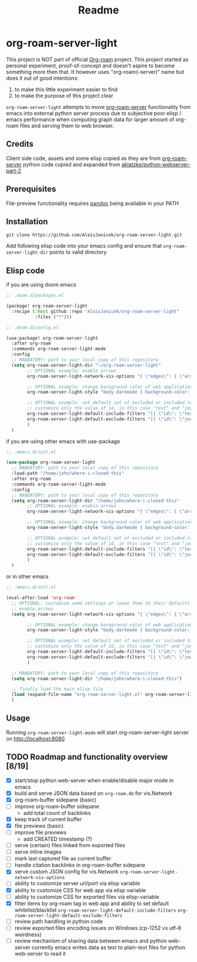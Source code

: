 #+TITLE: Readme

* org-roam-server-light
This project is NOT part of official [[https://www.orgroam.com/][Org-roam]] project.
This project started as personal experiment, proof-of-concept and doesn't aspire to become something more then that.
It however uses "org-roam(-server)" name but does it out of good intentions:
1. to make this little experiment easier to find
2. to make the purpose of this project clear

=org-roam-server-light= attempts to move [[https://github.com/org-roam/org-roam-server][org-roam-server]] functionality from emacs into external python server process due to subjective poor elisp / emacs performance when computing graph data for larger amount of org-roam files and serving them to web browser.

** Credits
Client side code, assets and some elisp copied as they are from [[https://github.com/org-roam/org-roam-server][org-roam-server]]
python code copied and expanded from [[https://github.com/aklatzke/python-webserver-part-2][aklatzke/python-webserver-part-2]]

** Prerequisites
File-preview functionality requires [[https://pandoc.org/][pandoc]] being available in your PATH

** Installation
#+BEGIN_EXAMPLE
git clone https://github.com/AloisJanicek/org-roam-server-light.git
#+END_EXAMPLE

Add following elisp code into your emacs config and ensure that =org-roam-server-light-dir= points to valid directory

** Elisp code
if you are using doom emacs

#+BEGIN_SRC emacs-lisp
;; .doom.d/packages.el

(package! org-roam-server-light
  :recipe (:host github :repo "AloisJanicek/org-roam-server-light"
           :files ("*")))
#+END_SRC

#+BEGIN_SRC emacs-lisp
;; .doom.d/config.el

(use-package! org-roam-server-light
  :after org-roam
  :commands org-roam-server-light-mode
  :config
  ;; MANDATORY: path to your local copy of this repository
  (setq org-roam-server-light-dir "~/org-roam-server-light"
        ;; OPTIONAL example: enable arrows
        org-roam-server-light-network-vis-options "{ \"edges\": { \"arrows\": { \"to\": { \"enabled\": true,\"scaleFactor\": 1.15 } } } }"

        ;; OPTIONAL example: change background color of web application
        org-roam-server-light-style "body.darkmode { background-color: #121212!important; }"

        ;; OPTIONAL example: set default set of excluded or included tags
        ;; customize only the value of id, in this case "test" and "journal"
        org-roam-server-light-default-include-filters "[{ \"id\": \"test\", \"parent\" : \"tags\"  }]"
        org-roam-server-light-default-exclude-filters "[{ \"id\": \"journal\", \"parent\" : \"tags\"  }]"
        )
  )
#+END_SRC

if you are using other emacs with use-package

#+BEGIN_SRC emacs-lisp
;; .emacs.d/init.el

(use-package org-roam-server-light
  ;; MANDATORY: path to your local copy of this repository
  :load-path "/home/john/where-i-cloned-this"
  :after org-roam
  :commands org-roam-server-light-mode
  :config
  ;; MANDATORY: path to your local copy of this repository
  (setq org-roam-server-light-dir "/home/john/where-i-cloned-this"
        ;; OPTIONAL example: enable arrows
        org-roam-server-light-network-vis-options "{ \"edges\": { \"arrows\": { \"to\": { \"enabled\": true,\"scaleFactor\": 1.15 } } } }"

        ;; OPTIONAL example: change background color of web application
        org-roam-server-light-style "body.darkmode { background-color: #121212!important; }"

        ;; OPTIONAL example: set default set of excluded or included tags
        ;; customize only the value of id, in this case "test" and "journal"
        org-roam-server-light-default-include-filters "[{ \"id\": \"test\", \"parent\" : \"tags\"  }]"
        org-roam-server-light-default-exclude-filters "[{ \"id\": \"journal\", \"parent\" : \"tags\"  }]"
        )
  )
#+END_SRC

or in other emacs

#+BEGIN_SRC emacs-lisp
;; .emacs.d/init.el

(eval-after-load 'org-roam
  ;; OPTIONAL: customize some settings or leave them to their defaults
  ;; enable arrows
  (setq org-roam-server-light-network-vis-options "{ \"edges\": { \"arrows\": { \"to\": { \"enabled\": true,\"scaleFactor\": 1.5 } } } }"

        ;; OPTIONAL example: change background color of web application
        org-roam-server-light-style "body.darkmode { background-color: #121212!important; }"

        ;; OPTIONAL example: set default set of excluded or included tags
        ;; customize only the value of id, in this case "test" and "journal"
        org-roam-server-light-default-include-filters "[{ \"id\": \"test\", \"parent\" : \"tags\"  }]"
        org-roam-server-light-default-exclude-filters "[{ \"id\": \"journal\", \"parent\" : \"tags\"  }]"
        )

  ;; MANDATORY: path to your local copy of this repository
  (setq org-roam-server-light-dir "/home/john/where-i-cloned-this")

  ;; finally load the main elisp file
  (load (expand-file-name "org-roam-server-light.el" org-roam-server-light-dir))
  )
#+END_SRC

** Usage
Running =org-roam-server-light-mode= will start org-roam-server-light server on http://localhost:8080

** TODO Roadmap and functionality overview [8/19]
- [X] start/stop python web-server when enable/disable major mode in emacs
- [X] build and serve JSON data based on =org-roam.db= for vis.Network
- [X] org-roam-buffer sidepane (basic)
- [ ] improve org-roam-buffer sidepane
  - add total count of backlinks
- [X] keep track of current buffer
- [X] file previews (basic)
- [ ] improve file previews
  - add CREATED timestamp (?)
- [ ] serve (certain) files linked from exported files
- [ ] serve inline images
- [ ] mark last captured file as current buffer
- [ ] handle citation backlinks in org-roam-buffer sidepane
- [X] serve custom JSON config for vis.Network
  =org-roam-server-light-network-vis-options=
- [ ] ability to customize server url/port via elisp variable
- [X] ability to customize CSS for web app via elisp variable
- [ ] ability to customize CSS for exported files via elisp-variable
- [X] filter items by org-roam tag in web app and ability to set default whitelist/blacklist
  =org-roam-server-light-default-include-filters=
  =org-roam-server-light-default-exclude-filters=
- [ ] review path handling in python code
- [ ] review exported files encoding issues on Windows (cp-1252 vs utf-8 weirdness)
- [ ] review mechanism of sharing data between emacs and python web-server
  currently emacs writes data as text to plain-text files for python web-server to read it
